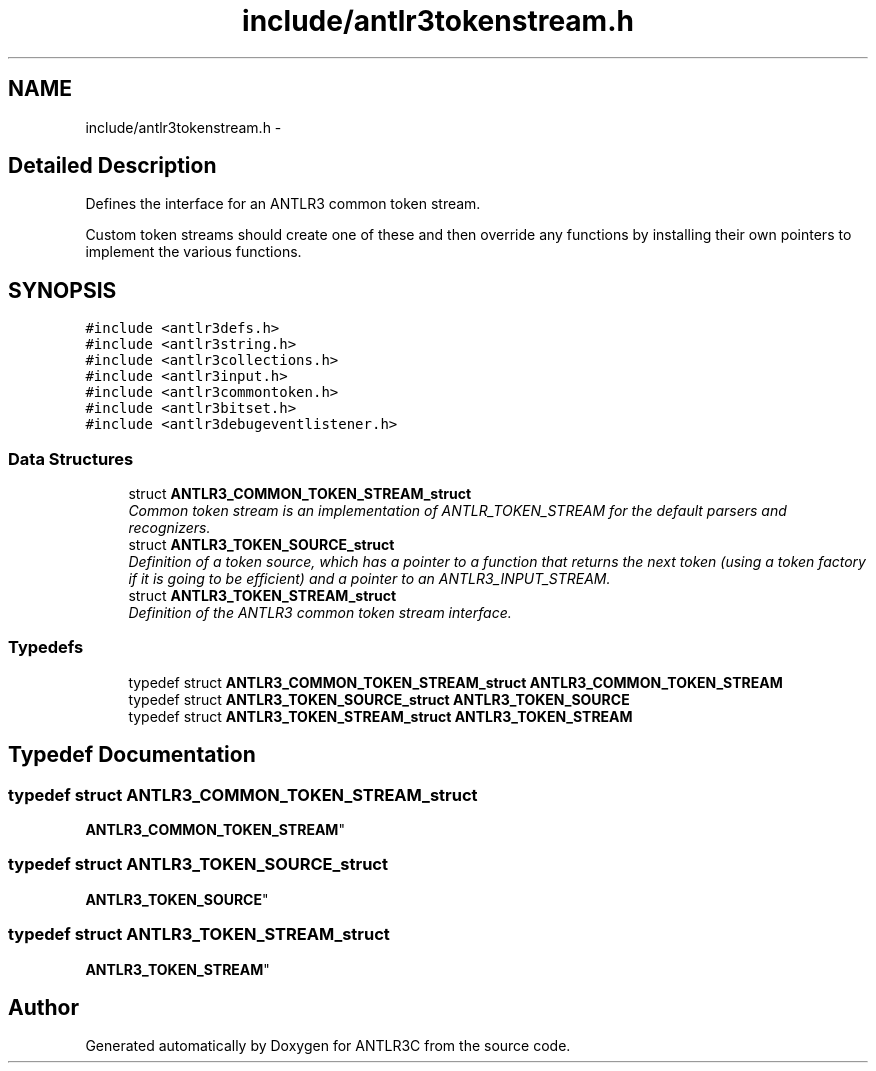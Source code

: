 .TH "include/antlr3tokenstream.h" 3 "29 Nov 2010" "Version 3.3" "ANTLR3C" \" -*- nroff -*-
.ad l
.nh
.SH NAME
include/antlr3tokenstream.h \- 
.SH "Detailed Description"
.PP 
Defines the interface for an ANTLR3 common token stream. 

Custom token streams should create one of these and then override any functions by installing their own pointers to implement the various functions. 
.SH SYNOPSIS
.br
.PP
\fC#include <antlr3defs.h>\fP
.br
\fC#include <antlr3string.h>\fP
.br
\fC#include <antlr3collections.h>\fP
.br
\fC#include <antlr3input.h>\fP
.br
\fC#include <antlr3commontoken.h>\fP
.br
\fC#include <antlr3bitset.h>\fP
.br
\fC#include <antlr3debugeventlistener.h>\fP
.br

.SS "Data Structures"

.in +1c
.ti -1c
.RI "struct \fBANTLR3_COMMON_TOKEN_STREAM_struct\fP"
.br
.RI "\fICommon token stream is an implementation of ANTLR_TOKEN_STREAM for the default parsers and recognizers. \fP"
.ti -1c
.RI "struct \fBANTLR3_TOKEN_SOURCE_struct\fP"
.br
.RI "\fIDefinition of a token source, which has a pointer to a function that returns the next token (using a token factory if it is going to be efficient) and a pointer to an ANTLR3_INPUT_STREAM. \fP"
.ti -1c
.RI "struct \fBANTLR3_TOKEN_STREAM_struct\fP"
.br
.RI "\fIDefinition of the ANTLR3 common token stream interface. \fP"
.in -1c
.SS "Typedefs"

.in +1c
.ti -1c
.RI "typedef struct \fBANTLR3_COMMON_TOKEN_STREAM_struct\fP \fBANTLR3_COMMON_TOKEN_STREAM\fP"
.br
.ti -1c
.RI "typedef struct \fBANTLR3_TOKEN_SOURCE_struct\fP \fBANTLR3_TOKEN_SOURCE\fP"
.br
.ti -1c
.RI "typedef struct \fBANTLR3_TOKEN_STREAM_struct\fP \fBANTLR3_TOKEN_STREAM\fP"
.br
.in -1c
.SH "Typedef Documentation"
.PP 
.SS "typedef struct \fBANTLR3_COMMON_TOKEN_STREAM_struct\fP
     \fBANTLR3_COMMON_TOKEN_STREAM\fP"
.PP
.SS "typedef struct \fBANTLR3_TOKEN_SOURCE_struct\fP
     \fBANTLR3_TOKEN_SOURCE\fP"
.PP
.SS "typedef struct \fBANTLR3_TOKEN_STREAM_struct\fP
     \fBANTLR3_TOKEN_STREAM\fP"
.PP
.SH "Author"
.PP 
Generated automatically by Doxygen for ANTLR3C from the source code.
